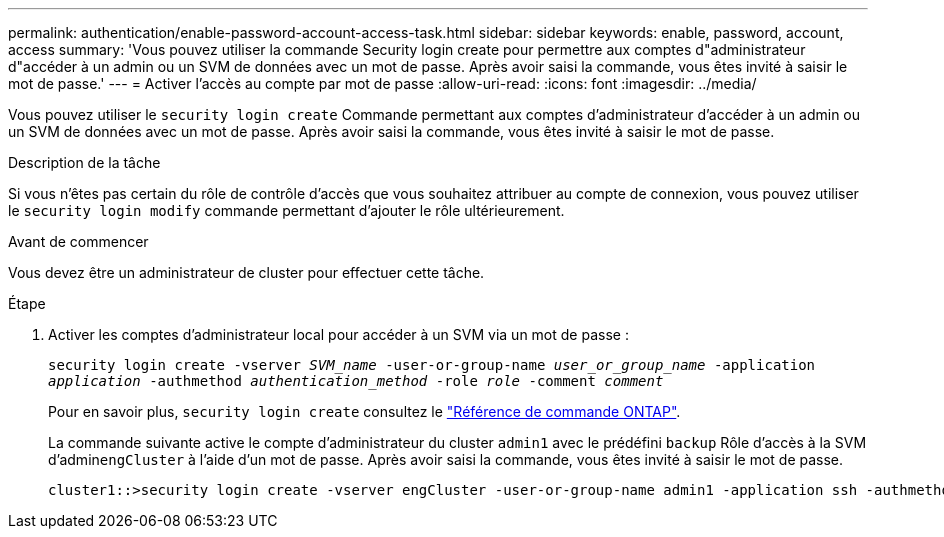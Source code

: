 ---
permalink: authentication/enable-password-account-access-task.html 
sidebar: sidebar 
keywords: enable, password, account, access 
summary: 'Vous pouvez utiliser la commande Security login create pour permettre aux comptes d"administrateur d"accéder à un admin ou un SVM de données avec un mot de passe. Après avoir saisi la commande, vous êtes invité à saisir le mot de passe.' 
---
= Activer l'accès au compte par mot de passe
:allow-uri-read: 
:icons: font
:imagesdir: ../media/


[role="lead"]
Vous pouvez utiliser le `security login create` Commande permettant aux comptes d'administrateur d'accéder à un admin ou un SVM de données avec un mot de passe. Après avoir saisi la commande, vous êtes invité à saisir le mot de passe.

.Description de la tâche
Si vous n'êtes pas certain du rôle de contrôle d'accès que vous souhaitez attribuer au compte de connexion, vous pouvez utiliser le `security login modify` commande permettant d'ajouter le rôle ultérieurement.

.Avant de commencer
Vous devez être un administrateur de cluster pour effectuer cette tâche.

.Étape
. Activer les comptes d'administrateur local pour accéder à un SVM via un mot de passe :
+
`security login create -vserver _SVM_name_ -user-or-group-name _user_or_group_name_ -application _application_ -authmethod _authentication_method_ -role _role_ -comment _comment_`

+
Pour en savoir plus, `security login create` consultez le link:https://docs.netapp.com/us-en/ontap-cli/security-login-create.html["Référence de commande ONTAP"^].

+
La commande suivante active le compte d'administrateur du cluster `admin1` avec le prédéfini `backup` Rôle d'accès à la SVM d'admin``engCluster`` à l'aide d'un mot de passe. Après avoir saisi la commande, vous êtes invité à saisir le mot de passe.

+
[listing]
----
cluster1::>security login create -vserver engCluster -user-or-group-name admin1 -application ssh -authmethod password -role backup
----

